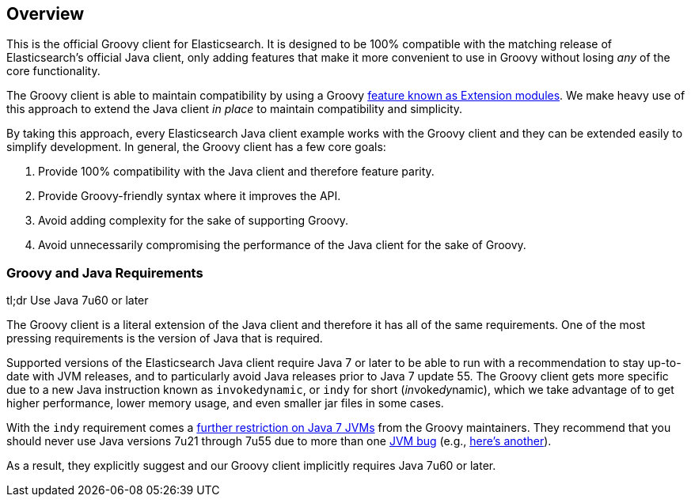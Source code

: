 == Overview

This is the official Groovy client for Elasticsearch.  It is designed to be 100% compatible with the matching release of
Elasticsearch's official Java client, only adding features that make it more convenient to use in Groovy without losing
_any_ of the core functionality.

The Groovy client is able to maintain compatibility by using a Groovy
http://groovy.codehaus.org/Creating+an+extension+module[feature known as Extension modules]. We make heavy use of this
approach to extend the Java client _in place_ to maintain compatibility and simplicity.

By taking this approach, every Elasticsearch Java client example works with the Groovy client and they can be extended
easily to simplify development. In general, the Groovy client has a few core goals:

1. Provide 100% compatibility with the Java client and therefore feature parity.
2. Provide Groovy-friendly syntax where it improves the API.
3. Avoid adding complexity for the sake of supporting Groovy.
4. Avoid unnecessarily compromising the performance of the Java client for the sake of Groovy.

=== Groovy and Java Requirements

tl;dr Use Java 7u60 or later

The Groovy client is a literal extension of the Java client and therefore it has all of the same requirements. One of
the most pressing requirements is the version of Java that is required.

Supported versions of the Elasticsearch Java client require Java 7 or later to be able to run with a recommendation to
stay up-to-date with JVM releases, and to particularly avoid Java releases prior to Java 7 update 55. The Groovy client
gets more specific due to a new Java instruction known as `invokedynamic`, or `indy` for short (__in__voke__dy__namic),
which we take advantage of to get higher performance, lower memory usage, and even smaller jar files in some cases.

With the `indy` requirement comes a http://groovy.codehaus.org/InvokeDynamic+support[further restriction on Java 7
JVMs] from the Groovy maintainers. They recommend that you should never use Java versions 7u21 through 7u55 due to more
than one https://bugs.openjdk.java.net/browse/JDK-8033669[JVM bug] (e.g.,
https://bugs.openjdk.java.net/browse/JDK-8034024[here's another]).

As a result, they explicitly suggest and our Groovy client implicitly requires Java 7u60 or later.